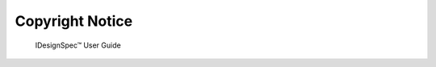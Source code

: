Copyright Notice
=====

.. _installation:

                          IDesignSpec™ 
                          User Guide

